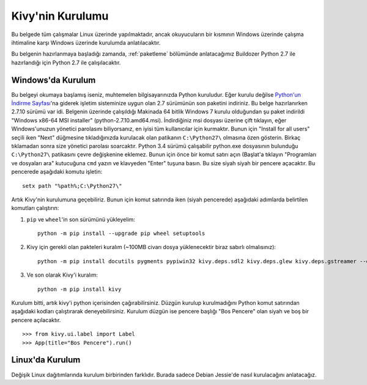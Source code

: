 ##################
Kivy'nin Kurulumu
##################

Bu belgede tüm çalışmalar Linux üzerinde yapılmaktadır, ancak okuyucuların bir kısmının Windows üzerinde çalışma
ihtimaline karşı Windows üzerinde kurulumda anlatılacaktır.

Bu belgenin hazırlanmaya başladığı zamanda, :ref:`paketleme` bölümünde anlatacağımız Buildozer Python 2.7 ile hazırlandığı için
Python 2.7 ile çalışılacaktır.

Windows'da Kurulum
==================

Bu belgeyi okumaya başlamış iseniz, muhtemelen bilgisayarınızda Python kuruludur. Eğer kurulu değilse 
`Python'un İndirme Sayfası <https://www.python.org/downloads/windows/>`_'na giderek işletim sisteminize uygun 
olan 2.7 sürümünün son paketini indiriniz. Bu belge hazırlanırken 2.7.10 sürümü var idi. Belgenin üzerinde çalışıldığı 
Makinada 64 bitlik Windows 7 kurulu olduğundan şu paket indirildi "Windows x86-64 MSI installer" (python-2.7.10.amd64.msi). 
İndirdiğiniz msi dosyası üzerine çift tıklayın, eğer Windows'unuzun yönetici parolasını biliyorsanız, en iyisi tüm kullanıcılar için kurmaktır. 
Bunun için "Install for all users" seçili iken "Next" düğmesine tıkladığınızda kurulacak olan patikanın ``C:\Python27\`` olmasına 
özen gösterin. Birkaç tıklamadan sonra size yönetici parolası soarcaktır. Python 3.4 sürümü çalışabilir python.exe 
dosyasının bulunduğu ``C:\Python27\`` patikasını çevre değişkenine eklemez. Bunun için önce bir komut satırı açın 
(Başlat'a tıklayın "Programları ve dosyaları ara" kutucuğuna ``cmd`` yazın ve klavyeden "Enter" tuşuna basın. 
Bu size siyah siyah bir pencere açacaktır. Bu pencerede aşağıdaki komutu işletin:

::

	setx path "%path%;C:\Python27\"


Artık Kivy'nin kurulumuna geçebiliriz. Bunun için komut satırında iken (siyah pencerede) aşağıdaki adımlarda belirtilen komutları çalıştırın:

1. ``pip`` ve ``wheel``'in son sürümünü yükleyelim:

  ::
  
      python -m pip install --upgrade pip wheel setuptools	

2. Kivy için gerekli olan pakteleri kuralım (~100MB civarı dosya yüklenecektir biraz sabırlı olmalısınız):

  ::
  	
  	  python -m pip install docutils pygments pypiwin32 kivy.deps.sdl2 kivy.deps.glew kivy.deps.gstreamer --extra-index-url https://kivy.org/downloads/packages/simple/
     
3. Ve son olarak Kivy'i kuralım:

  ::
      
      python -m pip install kivy
      
Kurulum bitti, artık kivy'i python içerisinden çağırabilirsiniz. Düzgün kurulup kurulmadığını Python komut satırından aşağıdaki kodları çalıştırarak deneyebilirsiniz. Kurulum düzgün ise pencere başlığı "Bos Pencere" olan siyah ve boş bir pencere açılacaktır.

::

>>> from kivy.ui.label import Label
>>> App(title="Bos Pencere").run()


Linux'da Kurulum  	  
=================
Değişik Linux dağıtımlarında kurulum birbirinden farklıdır. Burada sadece Debian Jessie'de nasıl kurulacağını anlatacağız.
